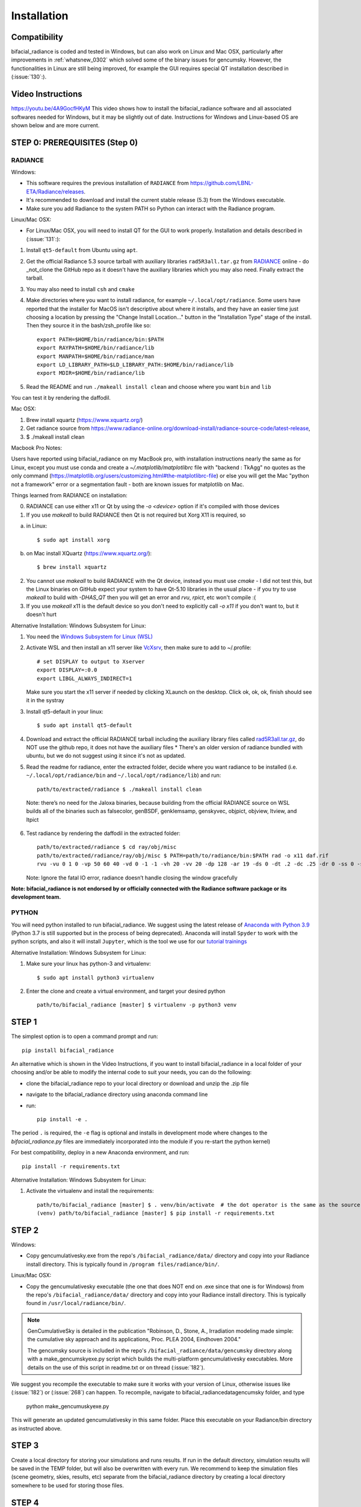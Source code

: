 .. _installation:

Installation
============

Compatibility
~~~~~~~~~~~~~

bifacial_radiance is coded and tested in Windows, but can also work on Linux and Mac OSX, particularly after improvements in :ref:`whatsnew_0302` which solved some of the binary issues for gencumsky. However, the functionalities in Linux are still being improved, for example the GUI requires special QT installation described in (:issue:`130`:).


Video Instructions
~~~~~~~~~~~~~~~~~~

`https://youtu.be/4A9GocfHKyM <https://youtu.be/4A9GocfHKyM>`_  This video shows how to install the bifacial_radiance software and all associated softwares needed for Windows, but it may be slightly out of date. Instructions for Windows and Linux-based OS are shown below and are more current.


STEP 0: PREREQUISITES (Step 0)
~~~~~~~~~~~~~~~~~~~~~~~~~~~~~~
RADIANCE
--------

Windows:

* This software requires the previous installation of ``RADIANCE`` from https://github.com/LBNL-ETA/Radiance/releases.
 
* It's recommended to download and install the current stable release (5.3) from the Windows executable.

* Make sure you add Radiance to the system PATH so Python can interact with the Radiance program.


Linux/Mac OSX:

* For Linux/Mac OSX, you will need to install QT for the GUI to work properly. Installation and details described in (:issue:`131`:):

1. Install ``qt5-default`` from Ubuntu using ``apt``.
2. Get the official Radiance 5.3 source tarball with auxiliary libraries ``rad5R3all.tar.gz`` from  `RADIANCE <https://www.radiance-online.org/download-install/radiance-source-code/latest-release>`_ online  - do _not_clone the GitHub repo as it doesn't have the auxiliary libraries which you may also need. Finally extract the tarball.
3. You may also need to install ``csh`` and ``cmake`` 
4. Make directories where you want to install radiance, for example ``~/.local/opt/radiance``. Some users have reported that the installer for MacOS isn't descriptive about where it installs, and they have an easier time just choosing a location by pressing the "Change Install Location..." button in the "Installation Type" stage of the install. Then they source it in the bash/zsh_profile like so::

        export PATH=$HOME/bin/radiance/bin:$PATH
        export RAYPATH=$HOME/bin/radiance/lib
        export MANPATH=$HOME/bin/radiance/man
        export LD_LIBRARY_PATH=$LD_LIBRARY_PATH:$HOME/bin/radiance/lib
        export MDIR=$HOME/bin/radiance/lib
   
5. Read the README and run ``./makeall install clean`` and choose where you want ``bin`` and ``lib``

You can test it by rendering the daffodil.


Mac OSX:

1. Brew install xquartz (https://www.xquartz.org/)
2. Get radiance source from https://www.radiance-online.org/download-install/radiance-source-code/latest-release,
3. $ ./makeall install clean


Macbook Pro Notes:

Users have reported using bifacial_radiance on my MacBook pro, with installation instructions nearly the same as for Linux, except you must use conda and create a `~/.matplotlib/matplotlibrc` file with "backend : TkAgg" no quotes as the only command (https://matplotlib.org/users/customizing.html#the-matplotlibrc-file) or else you will get the Mac "python not a framework" error or a segmentation fault - both are known issues for matplotlib on Mac.

Things learned from RADIANCE on installation:

0. RADIANCE can use either x11 or Qt by using the `-o <device>` option if it's compiled with those devices

1. If you use `makeall` to build RADIANCE then Qt is not required but Xorg X11 is required, so

(a) in Linux::

    $ sudo apt install xorg

(b) on Mac install XQuartz (https://www.xquartz.org/)::

    $ brew install xquartz

2. You cannot use `makeall` to build RADIANCE with the Qt device, instead you must use `cmake` - I did not test this, but the Linux binaries on GitHub expect your system to have Qt-5.10 libraries in the usual place - if you try to use `makeall` to build with `-DHAS_QT` then you will get an error and `rvu`, `rpict`, etc won't compile :(

3. If you use `makeall` x11 is the default device so you don't need to explicitly call `-o x11` if you don't want to, but it doesn't hurt


Alternative Installation: Windows Subsystem for Linux:

1. You need the `Windows Subsystem for Linux (WSL) <https://docs.microsoft.com/en-us/windows/wsl/install-win10>`_
2. Activate  WSL and then install an x11 server like `VcXsrv <https://sourceforge.net/projects/vcxsrv/>`_, then make sure to add to ~/.profile::
 
        # set DISPLAY to output to Xserver
        export DISPLAY=:0.0
        export LIBGL_ALWAYS_INDIRECT=1
 
   Make sure you start the x11 server if needed by clicking XLaunch on the desktop. Click ok, ok, ok, finish should see it in the systray 
3. Install qt5-default in your linux::
   
   $ sudo apt install qt5-default

4. Download and extract the official RADIANCE tarball including the auxiliary library files called `rad5R3all.tar.gz <https://www.radiance-online.org/download-install/radiance-source-code/latest-release>`_, do NOT use the github repo, it does not have the auxiliary files 
   * There's an older version of radiance bundled with ubuntu, but we do not suggest using it since it's not as updated.
5. Read the readme for radiance, enter the extracted folder, decide where you want radiance to be installed (i.e. ``~/.local/opt/radiance/bin`` and ``~/.local/opt/radiance/lib``) and run::

        path/to/extracted/radiance $ ./makeall install clean


  Note: there’s no need for the Jaloxa binaries, because building from the official RADIANCE source on WSL builds all of the binaries such as falsecolor, genBSDF, genklemsamp, genskyvec, objpict, objview, ltview, and ltpict

6. Test radiance by rendering the daffodil in the extracted folder::

        path/to/extracted/radiance $ cd ray/obj/misc
        path/to/extracted/radiance/ray/obj/misc $ PATH=path/to/radiance/bin:$PATH rad -o x11 daf.rif
        rvu -vu 0 1 0 -vp 50 60 40 -vd 0 -1 -1 -vh 20 -vv 20 -dp 128 -ar 19 -ds 0 -dt .2 -dc .25 -dr 0 -ss 0 -st .5 -aa .3 -ad 256 -as 0 -av 0.5 0.5 0.5 -lr 6 -lw .003 -ps 8 -pt .16 -R daf.rif -o x11 -pe 1 daf.oct
   
   Note: Ignore the fatal IO error, radiance doesn’t handle closing the window gracefully
 
  
**Note: bifacial_radiance is not endorsed by or officially connected with the Radiance software package or its development team.**
  

PYTHON
-------
You will need python installed to run bifacial_radiance. We suggest using the latest release of `Anaconda with Python 3.9 <https://www.anaconda.com/distribution/>`_ (Python 3.7 is still supported but in the process of being deprecated). Anaconda will install ``Spyder`` to work with the python scripts, and also it will install ``Jupyter``, which is the tool we use for our `tutorial trainings <https://github.com/NREL/bifacial_radiance/tree/master/docs/tutorials>`_


Alternative Installation: Windows Subsystem for Linux:

1. Make sure your linux has python-3 and virtualenv::
 
        $ sudo apt install python3 virtualenv
 
2. Enter the clone and create a virtual environment, and target your desired python ::
 
        path/to/bifacial_radiance [master] $ virtualenv -p python3 venv
 

STEP 1
~~~~~~

The simplest option is to open a command prompt and run::

        pip install bifacial_radiance
        
       
An alternative which is shown in the Video Instructions, if you want to install bifacial_radiance in a local folder of your choosing and/or be able to modify the internal code to suit your needs, you can do the following:

* clone the bifacial_radiance repo to your local directory or download and unzip the .zip file
* navigate to the \bifacial_radiance directory using anaconda command line
* run:: 

        pip install -e .

The period ``.`` is required, the ``-e`` flag is optional and installs in development mode where changes to the `bifacial_radiance.py` files are immediately incorporated into the module if you re-start the python kernel)

For best compatibility, deploy in a new Anaconda environment, and run::

        pip install -r requirements.txt


Alternative Installation: Windows Subsystem for Linux:

1. Activate the virtualenv and install the requirements::
 
        path/to/bifacial_radiance [master] $ . venv/bin/activate  # the dot operator is the same as the source command
        (venv) path/to/bifacial_radiance [master] $ pip install -r requirements.txt
 


STEP 2
~~~~~~
Windows:

* Copy gencumulativesky.exe from the repo's ``/bifacial_radiance/data/`` directory and copy into your Radiance install directory.
  This is typically found in ``/program files/radiance/bin/``.  
 
Linux/Mac OSX:

* Copy the gencumulativesky executable (the one that does NOT end on .exe since that one is for Windows) from the repo's ``/bifacial_radiance/data/`` directory and copy into your Radiance install directory.
  This is typically found in ``/usr/local/radiance/bin/``. 


.. note::
        GenCumulativeSky is detailed in the publication "Robinson, D., Stone, A., Irradiation modeling made simple: the cumulative sky approach and its applications, Proc. PLEA 2004, Eindhoven 2004."   

        The gencumsky source is included in the repo's ``/bifacial_radiance/data/gencumsky`` directory along with a make_gencumskyexe.py script which builds the multi-platform gencumulativesky executables. More details on the use of this script in readme.txt or on thread (:issue:`182`).

We suggest you recompile the executable to make sure it works with your version of Linux, otherwise issues like (:issue:`182`) or (:issue:`268`) can happen. To recompile, navigate to bifacial_radiance\data\gencumsky folder, and type

        python make_gencumuskyexe.py

This will generate an updated gencumulativesky in this same folder. Place this executable on your Radiance/bin directory as instructed above.


STEP 3
~~~~~~
Create a local directory for storing your simulations and runs results. 
If run in the default directory, simulation results will be saved in the TEMP folder, but will also be overwritten with every run. We recommend to keep the simulation files (scene geometry, skies, results, etc) separate from the bifacial_radiance directory by creating a local directory somewhere to be used for storing those files.


STEP 4
~~~~~~
Reboot the computer
This makes sure the ``PATH`` is updated
